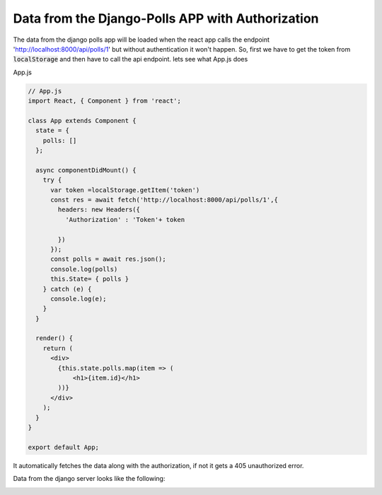 Data from the Django-Polls APP with Authorization
===================================================

The data from the django polls app will be loaded when the react app calls the endpoint 'http://localhost:8000/api/polls/1' but without authentication it won't happen. So, first we have to get the token from :code:`localStorage` and then have to call the api endpoint.
lets see what App.js does 

App.js

.. code:: javascript

	// App.js
	import React, { Component } from 'react';

	class App extends Component {
	  state = {
	    polls: []
	  };

	  async componentDidMount() {
	    try {
	      var token =localStorage.getItem('token')
	      const res = await fetch('http://localhost:8000/api/polls/1',{
	        headers: new Headers({
	          'Authorization' : 'Token'+ token

	        })
	      });
	      const polls = await res.json();
	      console.log(polls)
	      this.State= { polls }
	    } catch (e) {
	      console.log(e);
	    }
	  }

	  render() {
	    return (
	      <div>
	        {this.state.polls.map(item => (
	            <h1>{item.id}</h1>
	        ))}
	      </div>
	    );
	  }
	}

	export default App;

It automatically fetches the data along with the authorization, if not it gets a 405 unauthorized error.

Data from the django server looks like the following:

.. image:: data.png

